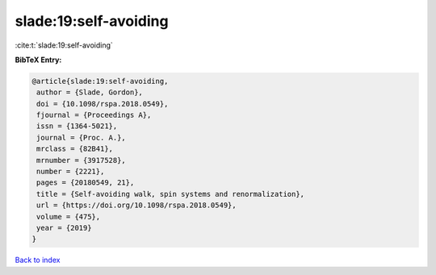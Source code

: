 slade:19:self-avoiding
======================

:cite:t:`slade:19:self-avoiding`

**BibTeX Entry:**

.. code-block:: bibtex

   @article{slade:19:self-avoiding,
    author = {Slade, Gordon},
    doi = {10.1098/rspa.2018.0549},
    fjournal = {Proceedings A},
    issn = {1364-5021},
    journal = {Proc. A.},
    mrclass = {82B41},
    mrnumber = {3917528},
    number = {2221},
    pages = {20180549, 21},
    title = {Self-avoiding walk, spin systems and renormalization},
    url = {https://doi.org/10.1098/rspa.2018.0549},
    volume = {475},
    year = {2019}
   }

`Back to index <../By-Cite-Keys.rst>`_
